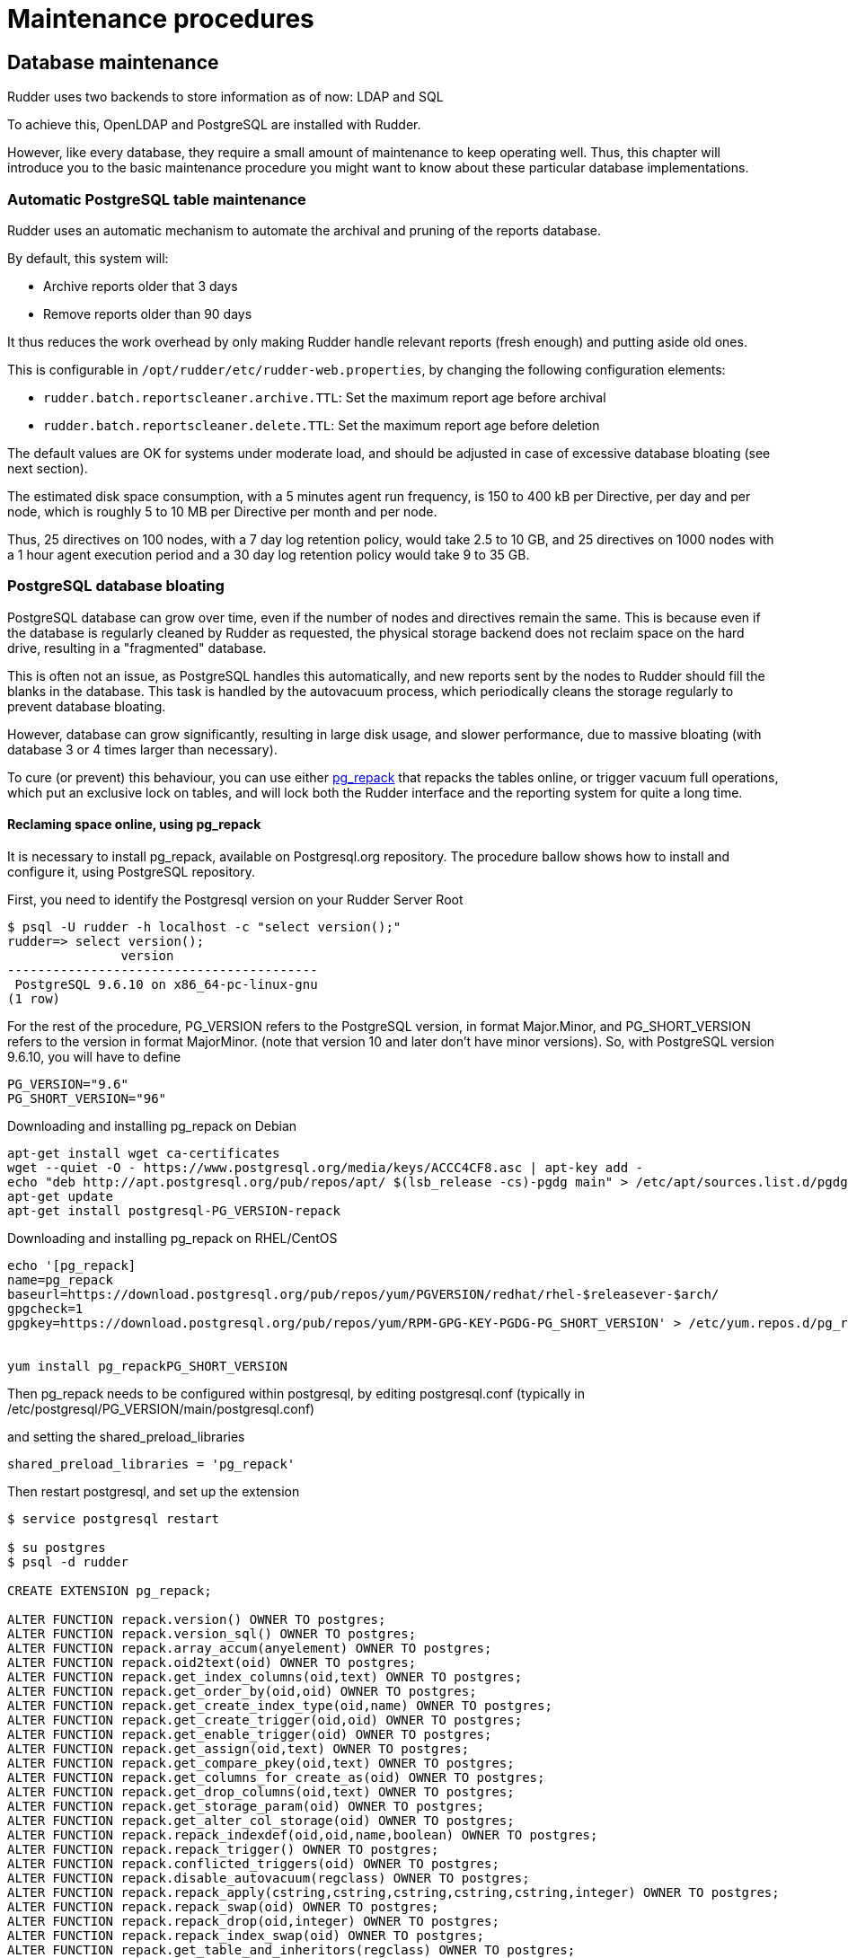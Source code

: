 = Maintenance procedures

[[_database_maintenance]]
== Database maintenance

Rudder uses two backends to store information as of now: LDAP and SQL

To achieve this, OpenLDAP and PostgreSQL are installed with Rudder.

However, like every database, they require a small amount of maintenance
to keep operating well. Thus, this chapter will introduce you to the basic
maintenance procedure you might want to know about these particular database
implementations.

=== Automatic PostgreSQL table maintenance

Rudder uses an automatic mechanism to automate the archival and pruning of the reports
database.

By default, this system will:

* Archive reports older that 3 days
* Remove reports older than 90 days

It thus reduces the work overhead by only making Rudder handle relevant reports (fresh enough)
and putting aside old ones.

This is configurable in `/opt/rudder/etc/rudder-web.properties`, by changing the following
configuration elements:

* `rudder.batch.reportscleaner.archive.TTL`: Set the maximum report age before archival
* `rudder.batch.reportscleaner.delete.TTL`: Set the maximum report age before deletion

The default values are OK for systems under moderate load, and should be adjusted in case of
excessive database bloating (see next section).

The estimated disk space consumption, with a 5 minutes agent run frequency, is 150 to 400 kB per Directive,
per day and per node, which is roughly 5 to 10 MB per Directive per month and per node.

Thus, 25 directives on 100 nodes, with a 7 day log retention policy, would take 2.5 to 10 GB, and
25 directives on 1000 nodes with a 1 hour agent execution period and a 30 day log retention policy
would take 9 to 35 GB.

=== PostgreSQL database bloating

PostgreSQL database can grow over time, even if the number of nodes and directives remain the same.
This is because even if the database is regularly cleaned by Rudder as requested,
the physical storage backend does not reclaim space on the hard drive, resulting in a "fragmented" database.

This is often not an issue, as PostgreSQL handles this automatically,
and new reports sent by the nodes to Rudder should fill the blanks in the database.
This task is handled by the autovacuum process, which periodically cleans the storage regularly
to prevent database bloating.

However, database can grow significantly, resulting in large disk usage, and slower performance, due to massive
bloating (with database 3 or 4 times larger than necessary).

To cure (or prevent) this behaviour, you can use either http://reorg.github.io/pg_repack/[pg_repack] that repacks
the tables online, or trigger vacuum full operations, which put an exclusive lock on tables, 
and will lock both the Rudder interface and the reporting system for quite a long time.


==== Reclaming space online, using pg_repack

It is necessary to install pg_repack, available on Postgresql.org repository. The procedure ballow shows how to install
and configure it, using PostgreSQL repository.

First, you need to identify the Postgresql version on your Rudder Server Root

----

$ psql -U rudder -h localhost -c "select version();"
rudder=> select version();
               version
-----------------------------------------
 PostgreSQL 9.6.10 on x86_64-pc-linux-gnu
(1 row)

----

For the rest of the procedure, PG_VERSION refers to the PostgreSQL version, in format Major.Minor, and PG_SHORT_VERSION
refers to the version in format MajorMinor. (note that version 10 and later don't have minor versions).
So, with PostgreSQL version 9.6.10, you will have to define

----

PG_VERSION="9.6"
PG_SHORT_VERSION="96"

----

[source,python]

.Downloading and installing pg_repack on Debian

----

apt-get install wget ca-certificates
wget --quiet -O - https://www.postgresql.org/media/keys/ACCC4CF8.asc | apt-key add -
echo "deb http://apt.postgresql.org/pub/repos/apt/ $(lsb_release -cs)-pgdg main" > /etc/apt/sources.list.d/pgdg.list
apt-get update
apt-get install postgresql-PG_VERSION-repack

----

[source,python]

.Downloading and installing pg_repack on RHEL/CentOS

----

echo '[pg_repack]
name=pg_repack
baseurl=https://download.postgresql.org/pub/repos/yum/PGVERSION/redhat/rhel-$releasever-$arch/
gpgcheck=1
gpgkey=https://download.postgresql.org/pub/repos/yum/RPM-GPG-KEY-PGDG-PG_SHORT_VERSION' > /etc/yum.repos.d/pg_repack.repo


yum install pg_repackPG_SHORT_VERSION

----

Then pg_repack needs to be configured within postgresql, by editing postgresql.conf (typically in
/etc/postgresql/PG_VERSION/main/postgresql.conf)

and setting the shared_preload_libraries

----

shared_preload_libraries = 'pg_repack'

----

Then restart postgresql, and set up the extension

----

$ service postgresql restart

$ su postgres
$ psql -d rudder

CREATE EXTENSION pg_repack;

ALTER FUNCTION repack.version() OWNER TO postgres;
ALTER FUNCTION repack.version_sql() OWNER TO postgres;
ALTER FUNCTION repack.array_accum(anyelement) OWNER TO postgres;
ALTER FUNCTION repack.oid2text(oid) OWNER TO postgres;
ALTER FUNCTION repack.get_index_columns(oid,text) OWNER TO postgres;
ALTER FUNCTION repack.get_order_by(oid,oid) OWNER TO postgres;
ALTER FUNCTION repack.get_create_index_type(oid,name) OWNER TO postgres;
ALTER FUNCTION repack.get_create_trigger(oid,oid) OWNER TO postgres;
ALTER FUNCTION repack.get_enable_trigger(oid) OWNER TO postgres;
ALTER FUNCTION repack.get_assign(oid,text) OWNER TO postgres;
ALTER FUNCTION repack.get_compare_pkey(oid,text) OWNER TO postgres;
ALTER FUNCTION repack.get_columns_for_create_as(oid) OWNER TO postgres;
ALTER FUNCTION repack.get_drop_columns(oid,text) OWNER TO postgres;
ALTER FUNCTION repack.get_storage_param(oid) OWNER TO postgres;
ALTER FUNCTION repack.get_alter_col_storage(oid) OWNER TO postgres;
ALTER FUNCTION repack.repack_indexdef(oid,oid,name,boolean) OWNER TO postgres;
ALTER FUNCTION repack.repack_trigger() OWNER TO postgres;
ALTER FUNCTION repack.conflicted_triggers(oid) OWNER TO postgres;
ALTER FUNCTION repack.disable_autovacuum(regclass) OWNER TO postgres;
ALTER FUNCTION repack.repack_apply(cstring,cstring,cstring,cstring,cstring,integer) OWNER TO postgres;
ALTER FUNCTION repack.repack_swap(oid) OWNER TO postgres;
ALTER FUNCTION repack.repack_drop(oid,integer) OWNER TO postgres;
ALTER FUNCTION repack.repack_index_swap(oid) OWNER TO postgres;
ALTER FUNCTION repack.get_table_and_inheritors(regclass) OWNER TO postgres;
ALTER DEFAULT PRIVILEGES IN SCHEMA repack GRANT INSERT ON TABLES TO PUBLIC;
ALTER DEFAULT PRIVILEGES IN SCHEMA repack GRANT USAGE, SELECT ON SEQUENCES TO PUBLIC;

----

pg_repack is now installed and configured, and you can start reclaming space, either manually, either via a cronjob
(recommended solution)

The easiest solution is to create a cron file /etc/cron.d/repack_db

[source,python]

----

# Compress inline the database
PATH=/usr/bin

# 2:20: compress ruddersysevents
20 2 * * * postgres pg_repack -d rudder -t ruddersysevents -T 3600

# 3:40: compress ruddersysevents
40 3 * * * postgres pg_repack -d rudder -t archivedruddersysevents -T 3600

# 4:30: compress  nodecompliancelevels
30 2 * * * postgres pg_repack -d rudder -t nodecompliancelevels -T 3600

----

==== Reclaming space with locking, using VACUUM FULL



[source,python]

.Manual vacuuming using the psql binary

----

# You can either use sudo to change owner to the postgres user, or use the rudder connection credentials.

# With sudo:
sudo -u postgres psql -d rudder

# With rudder credentials, it will ask the password in this case:
psql -u rudder -d rudder

# And then, when you are connected to the rudder database in the psql shell, trigger a vacuum:
rudder# VACUUM FULL rudder;
rudder# VACUUM FULL archivedruddersysevents;
rudder# VACUUM FULL nodecompliancelevels;
----


=== LDAP database reindexing

In some very rare case, you will encounter some LDAP database entries that are not indexed and used
during searches. In that case, OpenLDAP will output warnings to notify you that they should be.

[source,python]

.LDAP database reindexing

----

# Stop OpenLDAP
service rudder-slapd stop

# Reindex the databases
service rudder-slapd reindex

# Restart OpenLDAP
service rudder-slapd restart

----

[[_migration_backups_and_restores]]
== Migration, backups and restores

It is advised to backup frequently your Rudder installation in case
of a major outage.

These procedures will explain how to backup your Rudder installation.

=== Backup

This backup procedure will operate on principal Rudder data sources:

* The LDAP database
* The PostgreSQL database
* The configuration-repository folder
* Rudder configuration

It will also backup the application logs.

[source,python]

.How to backup a Rudder installation

----

# First, backup the LDAP database:
/opt/rudder/sbin/slapcat -l /tmp/rudder-backup-$(date +%Y%m%d).ldif

# Second, the PostgreSQL database:
sudo -u postgres pg_dump rudder > /tmp/rudder-backup-$(date +%Y%m%d).sql

# Or without sudo, use the rudder application password:
pg_dump -Fc -U rudder rudder > /tmp/rudder-backup-$(date +%Y%m%d).sql

# Third, backup the configuration repository:
tar -C /var/rudder -zcf /tmp/rudder-backup-$(date +%Y%m%d).tar.gz configuration-repository/ cfengine-community/ppkeys/ packages/ plugin-resources/

# Then backup Rudder configuration
tar -C /opt/rudder /tmp/rudder-etc-backup-$(date +%Y%m%d).tar.gz etc/

# Finally, backup the logs:
tar -C /var/log -zcf /tmp/rudder-log-backup-$(date +%Y%m%d).tar.gz rudder/

# And put the backups wherever you want, here /root:
cp /tmp/rudder*-backup* /root

----

=== Restore

Of course, after a total machine crash, you will have your backups at hand,
but what should you do with it?

Here is the restoration procedure:

[source,python]

.How to restore a Rudder backup

----

# First, follow the standard installation procedure, this one assumes you have a working "blank"
# Rudder on the machine

# Disable Rudder agent
rudder agent disable

# Stop Rudder services
service rudder-server stop
service rudder-agent stop

# Drop the OpenLDAP database
rm -rf /var/rudder/ldap/openldap-data/*.mdb

# Import your backups

# Configuration repository
tar -C /var/rudder -zvxf /root/rudder-backup-XXXXXXXX.tar.gz

# LDAP backup
/opt/rudder/sbin/slapadd -l /root/rudder-backup-XXXXXXXX.ldif

# Start PostgreSQL
service postgresql start

# PostgreSQL backup
sudo -u postgres pg_restore -d rudder -c -C < /root/rudder-backup-XXXXXXXX.sql
# or
pg_restore -u rudder -d rudder -c -C -W < /root/rudder-backup-XXXXXXXX.sql

# Configuration backup
tar -C /opt/rudder -zxf /root/rudder-etc-backup-XXXXXXXX.tar.gz

# Logs backups
tar -C /var/log -zxf /root/rudder-log-backup-XXXXXXXX.tar.gz

# Enable Rudder agent
rudder agent enable

# And restart the machine or just Rudder:
service rudder-server restart
service rudder-agent restart

----

=== Migration

To migrate a Rudder installation, just backup and restore your Rudder installation
from one machine to another.

If your server address changed, you will also have to do the following on
every node that is directly connected to it (managed nodes or relays):

* Remove the server public key `rm /var/rudder/cfengine-community/ppkeys/root-MD5=*.pub`
* Modify `/var/rudder/cfengine-community/policy_server.dat` with the new address, then you can force your nodes to send their inventory by running `rudder agent inventory`

[[password-management]]
=== Password management

You might want to change the default passwords used in Rudder's managed daemons
for evident security reasons.

==== Configuration of the postgres database password

You will have to adjust the postgres database and the rudder-web.properties file.

Here is a semi-automated procedure:

* Generate a decently fair password. You can use an arbitrary one too.

----

PASS=`dd if=/dev/urandom count=128 bs=1 2>&1 | md5sum | cut -b-12`

----

* Update the Postgres database user

----

su - postgres -c "psql -q -c \"ALTER USER blah WITH PASSWORD '$PASS'\""

----

* Insert the password in the rudder-web.properties file

----

sed -i "s%^rudder.jdbc.password.*$%rudder.jdbc.password=$PASS%" /opt/rudder/etc/rudder-web.properties

----

==== Configuration of the OpenLDAP manager password

You will have to adjust the OpenLDAP and the rudder-web.properties file.

Here is a semi-automated procedure:

* Generate a decently fair password. You can use an arbitrary one too.

----

PASS=`dd if=/dev/urandom count=128 bs=1 2>&1 | md5sum | cut -b-12`

----

* Update the password in the slapd configuration

----

HASHPASS=`/opt/rudder/sbin/slappasswd -s $PASS`
sed -i "s%^rootpw.*$%rootpw          $HASHPASS%" /opt/rudder/etc/openldap/slapd.conf

----

* Update the password in the rudder-web.properties file

----

sed -i "s%^ldap.authpw.*$%ldap.authpw=$PASS%" /opt/rudder/etc/rudder-web.properties

----

==== Configuration of the WebDAV access password

This time, the procedure is a bit more tricky, as you will have to update
the Technique library as well as a configuration file.

Here is a semi-automated procedure:

* Generate a decently fair password. You can use an arbitrary one too.

----

PASS=`dd if=/dev/urandom count=128 bs=1 2>&1 | md5sum | cut -b-12`

----

* Update the password in the apache htaccess file

[TIP]

====

On some systems, especially SUSE ones, htpasswd is called as "htpasswd2"

====

----

htpasswd -b /opt/rudder/etc/htpasswd-webdav rudder $PASS

----

* Update the password in Rudder's system Techniques

----

cd /var/rudder/configuration-repository/techniques/system/common/1.0/
sed -i "s%^.*davpw.*$%   \"davpw\" string => \"$PASS\"\;%" site.st
git commit -m "Updated the rudder WebDAV access password" site.st

----

* Update the Rudder Directives by either reloading them in the web interface (in the "Configuration Management/Techniques" tab) or restarting jetty (NOT recommended)

=== Password upgrade

This version of Rudder uses a central file to manage the passwords that will
be used by the application: `/opt/rudder/etc/rudder-passwords.conf`.

When first installing Rudder, this file is initialized with default values,
and when you run rudder-init, it will be updated with randomly generated
passwords.

On the majority of cases, this is fine, however you might want to adjust the
passwords manually. This is possible, just be cautious when editing the file,
as if you corrupt it Rudder will not be able to operate correctly anymore and
will spit numerous errors in the program logs.

As of now, this file follows a simple syntax: ELEMENT:password

You are able to configure three passwords in it: The OpenLDAP one, the
PostgreSQL one and the authenticated WebDAV one.

If you edit this file, Rudder will take care of applying the new passwords
everywhere it is needed, however it will restart the application automatically
when finished, so take care of notifying users of potential downtime before
editing passwords.

Here is a sample command to regenerate the WebDAV password with a random
password, that is portable on all supported systems. Just change the
`RUDDER_WEBDAV_PASSWORD` to any password file statement corresponding to
the password you want to change.

----

sed -i s/RUDDER_WEBDAV_PASSWORD.*/RUDDER_WEBDAV_PASSWORD:$(dd if=/dev/urandom count=128 bs=1 2>&1 | md5sum | cut -b-12)/ /opt/rudder/etc/rudder-passwords.conf

----
